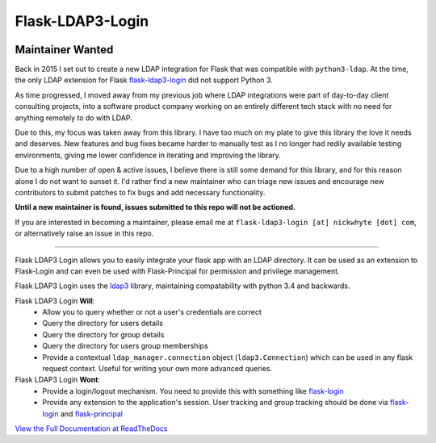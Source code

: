 Flask-LDAP3-Login
============================================

.. image:: https://travis-ci.org/nickw444/flask-ldap3-login.svg?branch=master
    :target: https://travis-ci.org/nickw444/flask-ldap3-login

.. image:: https://coveralls.io/repos/nickw444/flask-ldap3-login/badge.svg
    :target: https://coveralls.io/r/nickw444/flask-ldap3-login

.. image:: https://img.shields.io/pypi/v/flask-ldap3-login.svg
    :target: https://pypi.python.org/pypi/flask-ldap3-login/
    :alt: Latest Version

Maintainer Wanted
-----------------

Back in 2015 I set out to create a new LDAP integration for Flask that was compatible with ``python3-ldap``. At the time, the only LDAP extension for Flask `flask-ldap3-login <https://github.com/ContinuumIO/flask-ldap-login>`_ did not support Python 3.

As time progressed, I moved away from my previous job where LDAP integrations were part of day-to-day client consulting projects, into a software product company working on an entirely different tech stack with no need for anything remotely to do with LDAP. 

Due to this, my focus was taken away from this library. I have too much on my plate to give this library the love it needs and deserves. New features and bug fixes became harder to manually test as I no longer had redily available testing environments, giving me lower confidence in iterating and improving the library.

Due to a high number of open & active issues, I believe there is still some demand for this library, and for this reason alone I do not want to sunset it. I'd rather find a new maintainer who can triage new issues and encourage new contributors to submit patches to fix bugs and add necessary functionality.

**Until a new maintainer is found, issues submitted to this repo will not be actioned.**

If you are interested in becoming a maintainer, please email me at ``flask-ldap3-login [at] nickwhyte [dot] com``, or alternatively raise an issue in this repo.

----

Flask LDAP3 Login allows you to easily integrate your flask app with an LDAP
directory. It can be used as an extension to Flask-Login and can even be used
with Flask-Principal for permission and privilege management.

Flask LDAP3 Login  uses the `ldap3 <http://ldap3.readthedocs.org/en/latest/>`_ library, maintaining compatability with 
python 3.4 and backwards. 

Flask LDAP3 Login **Will**:
    * Allow you to query whether or not a user's credentials are correct
    * Query the directory for users details
    * Query the directory for group details
    * Query the directory for users group memberships
    * Provide a contextual ``ldap_manager.connection`` object (``ldap3.Connection``)
      which can be used in any flask request context. Useful for writing
      your own more advanced queries.
    
Flask LDAP3 Login **Wont**:
    * Provide a login/logout mechanism. You need to provide this with something
      like `flask-login <https://flask-login.readthedocs.org/en/latest/>`_
    * Provide any extension to the application's session. User tracking  and 
      group tracking should be done via `flask-login <https://flask-login.readthedocs.org/en/latest/>`_ and `flask-principal <https://pythonhosted.org/Flask-Principal/>`_  


`View the Full Documentation at ReadTheDocs <http://flask-ldap3-login.readthedocs.org/en/latest/>`_
